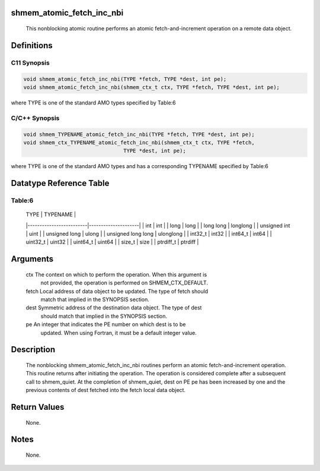 shmem_atomic_fetch_inc_nbi
==========================

   This nonblocking atomic routine performs an atomic fetch-and-increment
   operation on a remote data object.

Definitions
===========

C11 Synopsis
------------

.. code:: bash

   void shmem_atomic_fetch_inc_nbi(TYPE *fetch, TYPE *dest, int pe);
   void shmem_atomic_fetch_inc_nbi(shmem_ctx_t ctx, TYPE *fetch, TYPE *dest, int pe);

where TYPE is one of the standard AMO types specified by Table:6

C/C++ Synopsis
--------------

.. code:: bash

   void shmem_TYPENAME_atomic_fetch_inc_nbi(TYPE *fetch, TYPE *dest, int pe);
   void shmem_ctx_TYPENAME_atomic_fetch_inc_nbi(shmem_ctx_t ctx, TYPE *fetch,
                                   TYPE *dest, int pe);

where TYPE is one of the standard AMO types and has a corresponding
TYPENAME specified by Table:6

Datatype Reference Table
========================

Table:6
-------

     |           TYPE          |      TYPENAME       |
     |-------------------------|---------------------|
     |   int                   |     int             |
     |   long                  |     long            |
     |   long long             |     longlong        |
     |   unsigned int          |     uint            |
     |   unsigned long         |     ulong           |
     |   unsigned long long    |     ulonglong       |
     |   int32_t               |     int32           |
     |   int64_t               |     int64           |
     |   uint32_t              |     uint32          |
     |   uint64_t              |     uint64          |
     |   size_t                |     size            |
     |   ptrdiff_t             |     ptrdiff         |

Arguments
=========

   ctx     The context on which to perform the operation. When this argument is
           not provided, the operation is performed on SHMEM_CTX_DEFAULT.
   fetch   Local address of data object to be updated. The type of fetch should
           match that implied in the SYNOPSIS section.
   dest    Symmetric address of the destination data object. The type of dest
           should match that implied in the SYNOPSIS section.
   pe      An integer that indicates the PE number on which dest is to be
           updated.  When using Fortran, it must be a default integer value.

Description
===========

   The nonblocking shmem_atomic_fetch_inc_nbi routines perform an atomic
   fetch-and-increment operation. This routine returns after initiating the
   operation. The operation is considered complete after a subsequent call to
   shmem_quiet. At the completion of shmem_quiet, dest on PE pe has been increased
   by one and the previous contents of dest fetched into the fetch local data
   object.

Return Values
=============

   None.

Notes
=====

   None.
